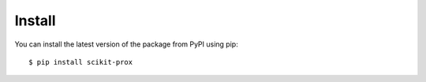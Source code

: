Install
=======================================

You can install the latest version of the package from PyPI using pip::

    $ pip install scikit-prox